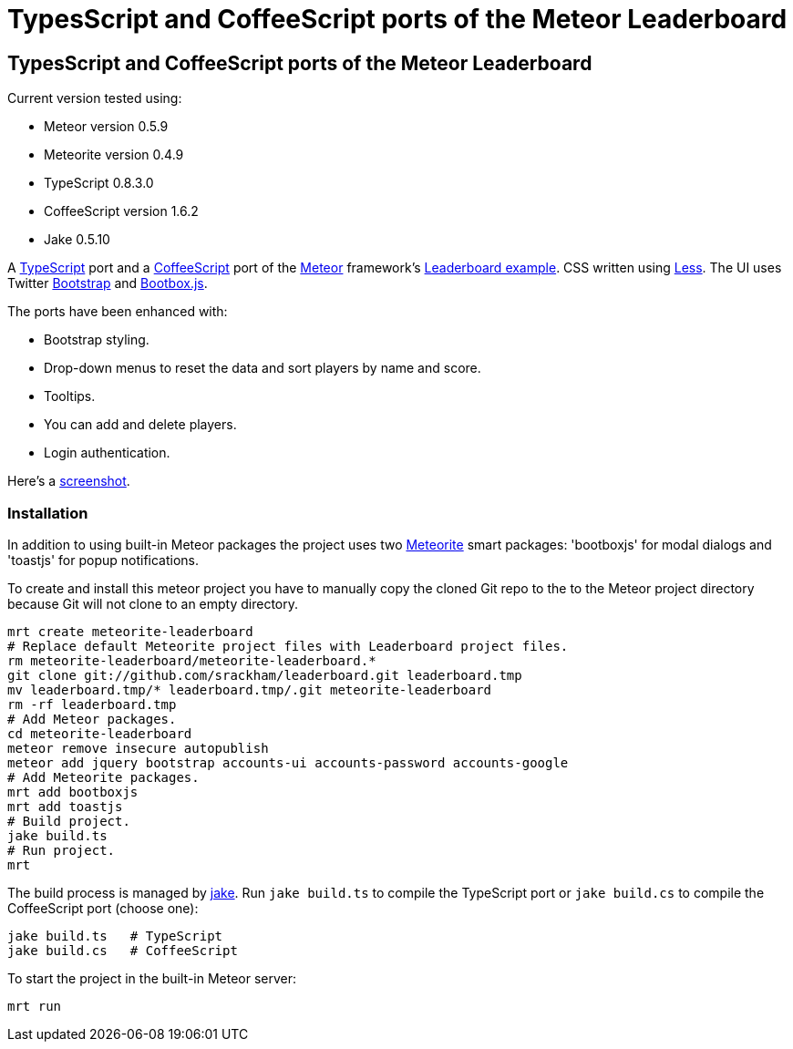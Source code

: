 = TypesScript and CoffeeScript ports of the Meteor Leaderboard

:listingblock.: <pre><code>|</code></pre>

== TypesScript and CoffeeScript ports of the Meteor Leaderboard

Current version tested using:

- Meteor version 0.5.9
- Meteorite version 0.4.9
- TypeScript 0.8.3.0
- CoffeeScript version 1.6.2
- Jake 0.5.10

A http://www.typescriptlang.org/[TypeScript] port and a
http://coffeescript.org/[CoffeeScript] port of the
http://meteor.com/[Meteor] framework's
http://meteor.com/examples/leaderboard[Leaderboard example].  CSS
written using http://lesscss.org/[Less]. The UI uses Twitter
http://twitter.github.com/bootstrap/[Bootstrap] and
http://bootboxjs.com/[Bootbox.js].

The ports have been enhanced with:

- Bootstrap styling.
- Drop-down menus to reset the data and sort players by name and score.
- Tooltips.
- You can add and delete players.
- Login authentication.

Here's a
https://github.com/srackham/leaderboard/blob/master/screenshot.png[screenshot].


=== Installation
In addition to using built-in Meteor packages the project uses two
https://github.com/oortcloud/meteorite[Meteorite] smart packages:
'bootboxjs' for modal dialogs and 'toastjs' for popup notifications.

To create and install this meteor project you have to manually copy
the cloned Git repo to the to the Meteor project directory because Git
will not clone to an empty directory.

  mrt create meteorite-leaderboard
  # Replace default Meteorite project files with Leaderboard project files.
  rm meteorite-leaderboard/meteorite-leaderboard.*
  git clone git://github.com/srackham/leaderboard.git leaderboard.tmp
  mv leaderboard.tmp/* leaderboard.tmp/.git meteorite-leaderboard
  rm -rf leaderboard.tmp
  # Add Meteor packages.
  cd meteorite-leaderboard
  meteor remove insecure autopublish
  meteor add jquery bootstrap accounts-ui accounts-password accounts-google
  # Add Meteorite packages.
  mrt add bootboxjs
  mrt add toastjs
  # Build project.
  jake build.ts
  # Run project.
  mrt

The build process is managed by https://github.com/mde/jake[jake].
Run `jake build.ts` to compile the TypeScript port or `jake
build.cs` to compile the CoffeeScript port (choose one):

  jake build.ts   # TypeScript
  jake build.cs   # CoffeeScript

To start the project in the built-in Meteor server:

  mrt run

